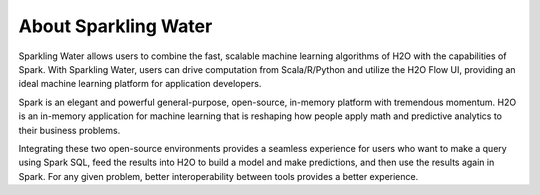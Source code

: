About Sparkling Water
=====================

Sparkling Water allows users to combine the fast, scalable machine learning algorithms of H2O with the capabilities of Spark. With Sparkling Water, users can drive computation from Scala/R/Python and utilize the H2O Flow UI, providing an ideal machine learning platform for application developers.

Spark is an elegant and powerful general-purpose, open-source, in-memory platform with tremendous momentum. H2O is an in-memory application for machine learning that is reshaping how people apply math and predictive analytics to their business problems.

Integrating these two open-source environments provides a seamless experience for users who want to make a query  using Spark SQL, feed the results into H2O to build a model and make predictions, and then use the results again in
Spark. For any given problem, better interoperability between tools provides a better experience.